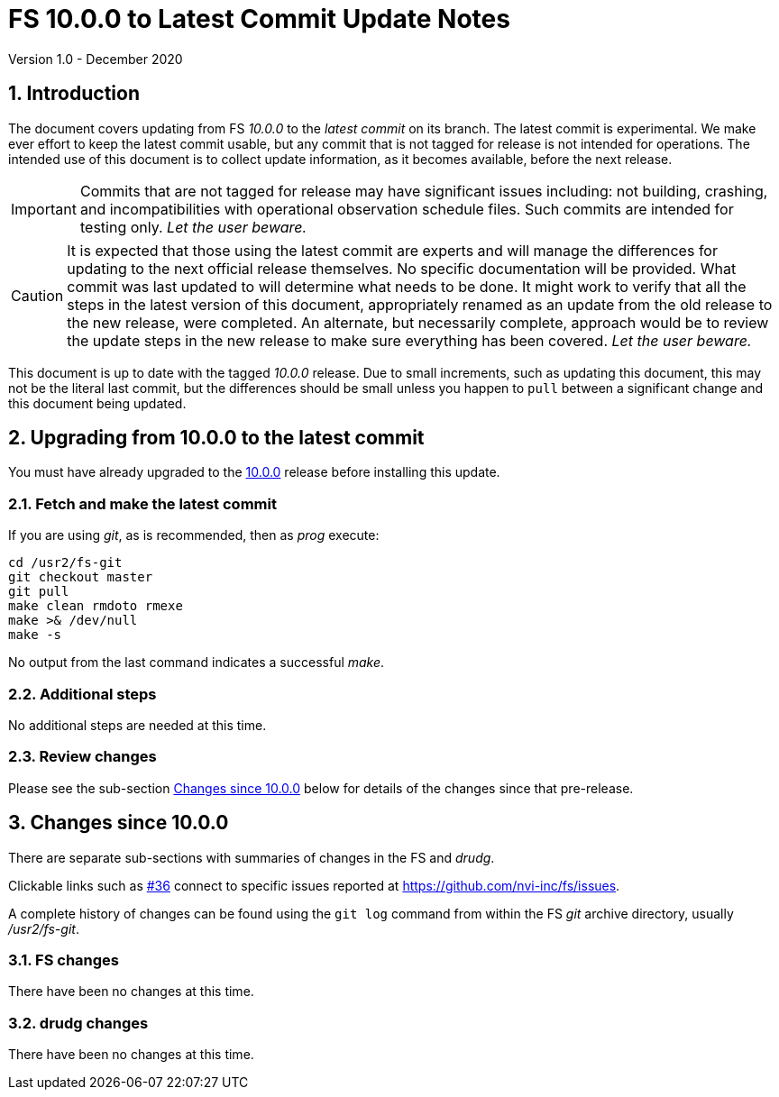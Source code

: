 //
// Copyright (c) 2020 NVI, Inc.
//
// This file is part of VLBI Field System
// (see http://github.com/nvi-inc/fs).
//
// This program is free software: you can redistribute it and/or modify
// it under the terms of the GNU General Public License as published by
// the Free Software Foundation, either version 3 of the License, or
// (at your option) any later version.
//
// This program is distributed in the hope that it will be useful,
// but WITHOUT ANY WARRANTY; without even the implied warranty of
// MERCHANTABILITY or FITNESS FOR A PARTICULAR PURPOSE.  See the
// GNU General Public License for more details.
//
// You should have received a copy of the GNU General Public License
// along with this program. If not, see <http://www.gnu.org/licenses/>.
//

= FS 10.0.0 to Latest Commit Update Notes
Version 1.0 - December 2020

//:hide-uri-scheme:
:sectnums:
:sectnumlevels: 4
:experimental:

:toc:
:toclevels: 4

== Introduction

The document covers updating from FS _10.0.0_ to the _latest commit_
on its branch. The latest commit is experimental. We make ever effort
to keep the latest commit usable, but any commit that is not tagged
for release is not intended for operations. The intended use of this
document is to collect update information, as it becomes available,
before the next release.

IMPORTANT: Commits that are not tagged for release may have
significant issues including: not building, crashing, and
incompatibilities with operational observation schedule files. Such
commits are intended for testing only. _Let the user beware._

CAUTION: It is expected that those using the latest commit are experts
and will manage the differences for updating to the next official
release themselves. No specific documentation will be provided. What
commit was last updated to will determine what needs to be done.  It
might work to verify that all the steps in the latest version of this
document, appropriately renamed as an update from the old release to
the new release, were completed. An alternate, but necessarily
complete, approach would be to review the update steps in the new
release to make sure everything has been covered. _Let the user
beware._

This document is up to date with the tagged _10.0.0_ release.  Due to
small increments, such as updating this document, this may not be the
literal last commit, but the differences should be small unless you
happen to `pull` between a significant change and this document being
updated.

== Upgrading from 10.0.0 to the latest commit

You must have already upgraded to the <<10.0.0.adoc#,10.0.0>> release
before installing this update.

=== Fetch and make the latest commit

If you are using _git_, as is recommended, then as _prog_
execute:

             cd /usr2/fs-git
             git checkout master
             git pull
             make clean rmdoto rmexe
             make >& /dev/null
             make -s

No output from the last command indicates a successful _make_.

=== Additional steps

No additional steps are needed at this time.

=== Review changes

Please see the sub-section <<Changes since 10.0.0>> below for details
of the changes since that pre-release.

== Changes since 10.0.0

There are separate sub-sections with summaries of changes in the FS
and _drudg_.

Clickable links such as
https://github.com/nvi-inc/fs/issues/36[#36] connect to specific issues
reported at https://github.com/nvi-inc/fs/issues.

A complete history of changes can be found using the `git log` command
from within the FS _git_ archive directory, usually _/usr2/fs-git_.

=== FS changes

There have been no changes at this time.

=== drudg changes

There have been no changes at this time.
